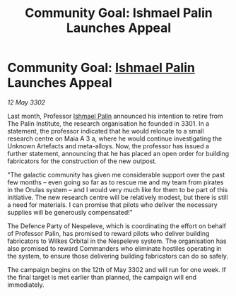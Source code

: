 :PROPERTIES:
:ID:       2edc9733-2eb0-4a58-896a-b26c89f2e508
:END:
#+title: Community Goal: Ishmael Palin Launches Appeal
#+filetags: :CommunityGoal:3302:galnet:

* Community Goal: [[id:8f63442a-1f38-457d-857a-38297d732a90][Ishmael Palin]] Launches Appeal

/12 May 3302/

Last month, Professor [[id:8f63442a-1f38-457d-857a-38297d732a90][Ishmael Palin]] announced his intention to retire from The Palin Institute, the research organisation he founded in 3301. In a statement, the professor indicated that he would relocate to a small research centre on Maia A 3 a, where he would continue investigating the Unknown Artefacts and meta-alloys. Now, the professor has issued a further statement, announcing that he has placed an open order for building fabricators for the construction of the new outpost. 

"The galactic community has given me considerable support over the past few months – even going so far as to rescue me and my team from pirates in the Orulas system – and I would very much like for them to be part of this initiative. The new research centre will be relatively modest, but there is still a need for materials. I can promise that pilots who deliver the necessary supplies will be generously compensated!" 

The Defence Party of Nespeleve, which is coordinating the effort on behalf of Professor Palin, has promised to reward pilots who deliver building fabricators to Wilkes Orbital in the Nespeleve system. The organisation has also promised to reward Commanders who eliminate hostiles operating in the system, to ensure those delivering building fabricators can do so safely. 

The campaign begins on the 12th of May 3302 and will run for one week. If the final target is met earlier than planned, the campaign will end immediately.
